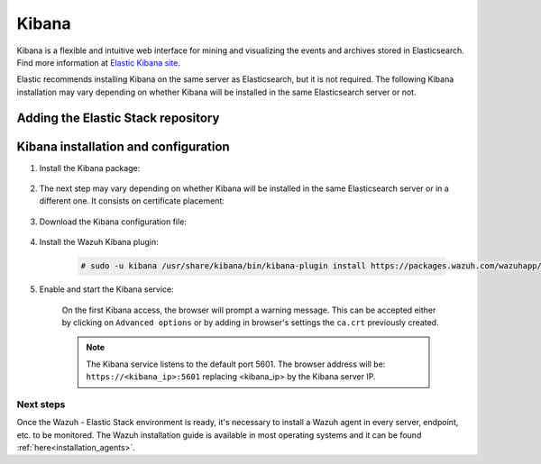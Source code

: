 .. Copyright (C) 2020 Wazuh, Inc.

.. meta:: :description: Learn how to install Elastic Stack for using Wazuh on Debian

.. _kibana:


Kibana
======

Kibana is a flexible and intuitive web interface for mining and visualizing the events and archives stored in Elasticsearch. Find more information at `Elastic Kibana site <https://www.elastic.co/products/kibana>`_.

Elastic recommends installing Kibana on the same server as Elasticsearch, but it is not required. The following Kibana installation may vary depending on whether Kibana will be installed in the same Elasticsearch server or not.

Adding the Elastic Stack repository
~~~~~~~~~~~~~~~~~~~~~~~~~~~~~~~~~~~

.. tabs::


  .. group-tab:: APT


    .. include:: ../../_templates/installations/elastic/deb/add_repository.rst



  .. group-tab:: Yum


    .. include:: ../../_templates/installations/elastic/yum/add_repository.rst



  .. group-tab:: ZYpp


    .. include:: ../../_templates/installations/elastic/zypp/add_repository.rst



Kibana installation and configuration
~~~~~~~~~~~~~~~~~~~~~~~~~~~~~~~~~~~~~

#. Install the Kibana package:

    .. tabs::

        .. group-tab:: APT


            .. include:: ../../_templates/installations/elastic/deb/install_kibana.rst



        .. group-tab:: Yum


            .. include:: ../../_templates/installations/elastic/yum/install_kibana.rst



        .. group-tab:: ZYpp


            .. include:: ../../_templates/installations/elastic/zypp/install_kibana.rst


#. The next step may vary depending on whether Kibana will be installed in the same Elasticsearch server or in a different one. It consists on certificate placement:


    .. tabs::



        .. tab:: Same Elasticsearch server


            Copy the Elasticsearch certificates:

            .. include:: ../../_templates/installations/elastic/common/copy_certificates_kibana_elastic_server.rst



        .. tab:: Different Elasticsearch server


            .. include:: ../../_templates/installations/elastic/common/generate_new_kibana_certificates.rst



#. Download the Kibana configuration file:

    .. include:: ../../_templates/installations/elastic/common/configure_kibana.rst


#. Install the Wazuh Kibana plugin:

    .. code-block:: console

        # sudo -u kibana /usr/share/kibana/bin/kibana-plugin install https://packages.wazuh.com/wazuhapp/wazuhapp-3.10.2_7.5.2.zip

#. Enable and start the Kibana service:

    .. include:: ../../_templates/installations/elastic/common/enable_kibana.rst

    On the first Kibana access, the browser will prompt a warning message. This can be accepted either by clicking on ``Advanced options`` or by adding in browser's settings the ``ca.crt`` previously created.

    .. note:: The Kibana service listens to the default port 5601. The browser address will be: ``https://<kibana_ip>:5601`` replacing <kibana_ip> by the Kibana server IP.


Next steps
----------

Once the Wazuh - Elastic Stack environment is ready, it's necessary to install a Wazuh agent in every server, endpoint, etc. to be monitored. The Wazuh installation guide is available in most operating systems and it can be found :ref:`here<installation_agents>`.
